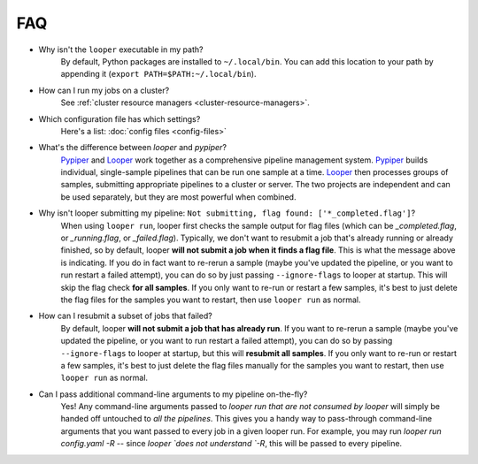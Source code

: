 FAQ
=========================

- Why isn't the ``looper`` executable in my path?
	By default, Python packages are installed to ``~/.local/bin``. You can add this location to your path by appending it (``export PATH=$PATH:~/.local/bin``).

- How can I run my jobs on a cluster?
	See :ref:`cluster resource managers <cluster-resource-managers>`.

- Which configuration file has which settings?
	Here's a list: :doc:`config files <config-files>`

- What's the difference between `looper` and `pypiper`?
	`Pypiper <http://pypiper.readthedocs.io/>`_ and `Looper <http://looper.readthedocs.io/>`_ work together as a comprehensive pipeline management system. `Pypiper <http://pypiper.readthedocs.io/>`_ builds individual, single-sample pipelines that can be run one sample at a time. `Looper <http://looper.readthedocs.io/>`_ then processes groups of samples, submitting appropriate pipelines to a cluster or server. The two projects are independent and can be used separately, but they are most powerful when combined.

- Why isn't looper submitting my pipeline: ``Not submitting, flag found: ['*_completed.flag']``?
	When using ``looper run``, looper first checks the sample output for flag files (which can be `_completed.flag`, or `_running.flag`, or `_failed.flag`). Typically, we don't want to resubmit a job that's already running or already finished, so by default, looper **will not submit a job when it finds a flag file**. This is what the message above is indicating. If you do in fact want to re-rerun a sample (maybe you've updated the pipeline, or you want to run restart a failed attempt), you can do so by just passing ``--ignore-flags`` to looper at startup. This will skip the flag check **for all samples**. If you only want to re-run or restart a few samples, it's best to just delete the flag files for the samples you want to restart, then use ``looper run`` as normal.

- How can I resubmit a subset of jobs that failed?
	By default, looper **will not submit a job that has already run**. If you want to re-rerun a sample (maybe you've updated the pipeline, or you want to run restart a failed attempt), you can do so by passing ``--ignore-flags`` to looper at startup, but this will **resubmit all samples**. If you only want to re-run or restart a few samples, it's best to just delete the flag files manually for the samples you want to restart, then use ``looper run`` as normal.	


- Can I pass additional command-line arguments to my pipeline on-the-fly?
	Yes! Any command-line arguments passed to `looper run` *that are not consumed by looper* will simply be handed off untouched to *all the pipelines*. This gives you a handy way to pass-through command-line arguments that you want passed to every job in a given looper run.	For example, you may run `looper run config.yaml -R` -- since `looper `does not understand `-R`, this will be passed to every pipeline.

